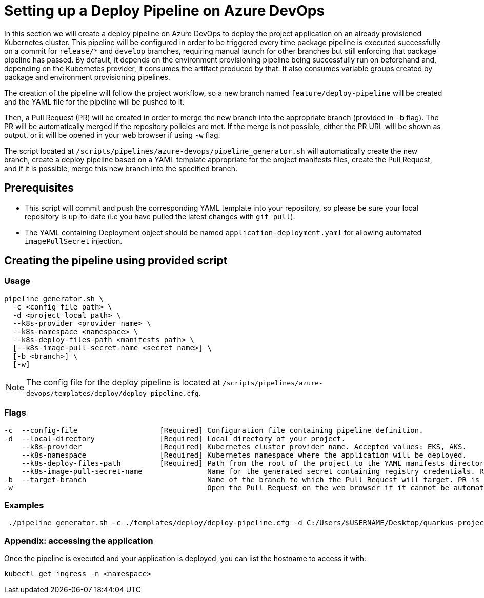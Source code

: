 :provider: Gitlab
:pipeline_type: pipeline
:trigger_sentence_gitlab:
:pipeline_type2: Gitlab pipeline
:path_provider: gitlab
= Setting up a Deploy Pipeline on Azure DevOps

In this section we will create a deploy pipeline on Azure DevOps to deploy the project application on an already provisioned Kubernetes cluster. This pipeline will be configured in order to be triggered every time package pipeline is executed successfully on a commit for `release/*` and `develop` branches, requiring manual launch for other branches but still enforcing that package pipeline has passed. By default, it depends on the environment provisioning pipeline being successfully run on beforehand and, depending on the Kubernetes provider, it consumes the artifact produced by that. It also consumes variable groups created by package and environment provisioning pipelines.

The creation of the pipeline will follow the project workflow, so a new branch named `feature/deploy-pipeline` will be created and the YAML file for the pipeline will be pushed to it.

Then, a Pull Request (PR) will be created in order to merge the new branch into the appropriate branch (provided in `-b` flag). The PR will be automatically merged if the repository policies are met. If the merge is not possible, either the PR URL will be shown as output, or it will be opened in your web browser if using `-w` flag.

The script located at `/scripts/pipelines/azure-devops/pipeline_generator.sh` will automatically create the new branch, create a deploy pipeline based on a YAML template appropriate for the project manifests files, create the Pull Request, and if it is possible, merge this new branch into the specified branch.

== Prerequisites

* This script will commit and push the corresponding YAML template into your repository, so please be sure your local repository is up-to-date (i.e you have pulled the latest changes with `git pull`).

* The YAML containing Deployment object should be named `application-deployment.yaml` for allowing automated `imagePullSecret` injection.

== Creating the pipeline using provided script

=== Usage
```
pipeline_generator.sh \
  -c <config file path> \
  -d <project local path> \
  --k8s-provider <provider name> \
  --k8s-namespace <namespace> \
  --k8s-deploy-files-path <manifests path> \
  [--k8s-image-pull-secret-name <secret name>] \
  [-b <branch>] \
  [-w]
```
NOTE:  The config file for the deploy pipeline is located at `/scripts/pipelines/azure-devops/templates/deploy/deploy-pipeline.cfg`.

=== Flags
```
-c  --config-file                   [Required] Configuration file containing pipeline definition.
-d  --local-directory               [Required] Local directory of your project.
    --k8s-provider                  [Required] Kubernetes cluster provider name. Accepted values: EKS, AKS.
    --k8s-namespace                 [Required] Kubernetes namespace where the application will be deployed.
    --k8s-deploy-files-path         [Required] Path from the root of the project to the YAML manifests directory.
    --k8s-image-pull-secret-name               Name for the generated secret containing registry credentials. Required when using a private registry to host images.
-b  --target-branch                            Name of the branch to which the Pull Request will target. PR is not created if the flag is not provided.
-w                                             Open the Pull Request on the web browser if it cannot be automatically merged. Requires -b flag.
```

=== Examples

```

 ./pipeline_generator.sh -c ./templates/deploy/deploy-pipeline.cfg -d C:/Users/$USERNAME/Desktop/quarkus-project --k8s-provider EKS --k8s-namespace hangar --k8s-deploy-files-path k8s -b develop -w
```


=== Appendix: accessing the application

Once the pipeline is executed and your application is deployed, you can list the hostname to access it with:

```
kubectl get ingress -n <namespace>
```
